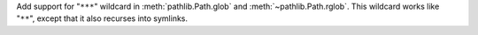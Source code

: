 Add support for "``***``" wildcard in :meth:`pathlib.Path.glob` and
:meth:`~pathlib.Path.rglob`. This wildcard works like "``**``", except that
it also recurses into symlinks.
